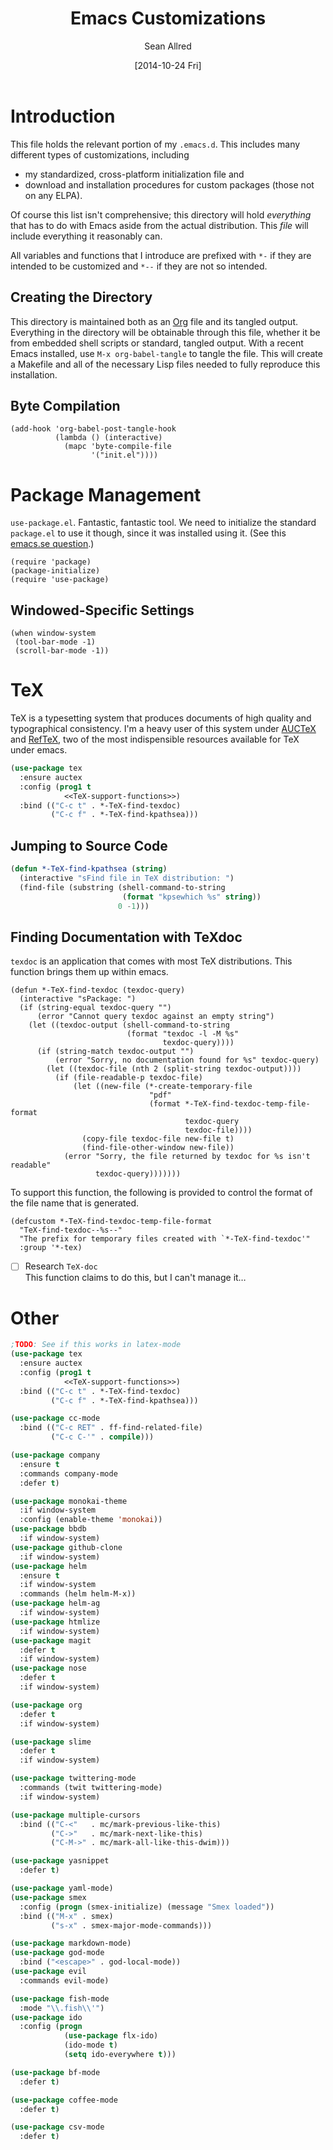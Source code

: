 #+Title: Emacs Customizations
#+Author: Sean Allred
#+Date: [2014-10-24 Fri]

#+PROPERTY: tangle ".emacs.d/init.org.el"
#+PROPERTY: noweb yes
#+PROPERTY: mkdirp t
#+OPTIONS: tasks:nil toc:1

* Introduction
This file holds the relevant portion of my =.emacs.d=.  This includes
many different types of customizations, including
- my standardized, cross-platform initialization file and
- download and installation procedures for custom packages (those not
  on any ELPA).
Of course this list isn't comprehensive; this directory will hold
/everything/ that has to do with Emacs aside from the actual
distribution.  This /file/ will include everything it reasonably can.

All variables and functions that I introduce are prefixed with ~*-~ if
they are intended to be customized and ~*--~ if they are not so
intended.

** Creating the Directory
This directory is maintained both as an [[http://orgmode.org][Org]] file and its tangled
output.  Everything in the directory will be obtainable through this
file, whether it be from embedded shell scripts or standard, tangled
output.  With a recent Emacs installed, use =M-x org-babel-tangle= to
tangle the file.  This will create a Makefile and all of the necessary
Lisp files needed to fully reproduce this installation.

** Byte Compilation
#+begin_src elisp :tangle no
(add-hook 'org-babel-post-tangle-hook
          (lambda () (interactive)
            (mapc 'byte-compile-file
                  '("init.el"))))
#+end_src

* Package Management
=use-package.el=.  Fantastic, fantastic tool.  We need to initialize
the standard =package.el= to use it though, since it was installed
using it.  (See this [[http://emacs.stackexchange.com/q/2647/2264][emacs.se question]].)
#+begin_src elisp
(require 'package)
(package-initialize)
(require 'use-package)
#+end_src
** Windowed-Specific Settings
#+begin_src elisp
(when window-system
 (tool-bar-mode -1)
 (scroll-bar-mode -1))
#+end_src
* TeX
TeX is a typesetting system that produces documents of high quality
and typographical consistency.  I'm a heavy user of this system under
[[http://www.gnu.org/s/auctex][AUCTeX]] and [[http://www.gnu.org/s/auctex/reftex.html][RefTeX]], two of the most indispensible resources available
for TeX under emacs.
#+begin_src emacs-lisp
(use-package tex
  :ensure auctex
  :config (prog1 t
            <<TeX-support-functions>>)
  :bind (("C-c t" . *-TeX-find-texdoc)
         ("C-c f" . *-TeX-find-kpathsea)))
#+end_src
** Jumping to Source Code
:PROPERTIES:
:noweb-ref: TeX-support-functions
:tangle: no
:END:
#+begin_src emacs-lisp
(defun *-TeX-find-kpathsea (string)
  (interactive "sFind file in TeX distribution: ")
  (find-file (substring (shell-command-to-string
                         (format "kpsewhich %s" string))
                        0 -1)))
#+end_src
** Finding Documentation with TeXdoc
:PROPERTIES:
:noweb-ref: TeX-support-functions
:END:
=texdoc= is an application that comes with most TeX distributions.
This function brings them up within emacs.
#+begin_src elisp :tangle no
(defun *-TeX-find-texdoc (texdoc-query)
  (interactive "sPackage: ")
  (if (string-equal texdoc-query "")
      (error "Cannot query texdoc against an empty string")
    (let ((texdoc-output (shell-command-to-string
                          (format "texdoc -l -M %s"
                                  texdoc-query))))
      (if (string-match texdoc-output "")
          (error "Sorry, no documentation found for %s" texdoc-query)
        (let ((texdoc-file (nth 2 (split-string texdoc-output))))
          (if (file-readable-p texdoc-file)
              (let ((new-file (*-create-temporary-file
                               "pdf"
                               (format *-TeX-find-texdoc-temp-file-format
                                       texdoc-query
                                       texdoc-file))))
                (copy-file texdoc-file new-file t)
                (find-file-other-window new-file))
            (error "Sorry, the file returned by texdoc for %s isn't readable"
                   texdoc-query)))))))
#+end_src

To support this function, the following is provided to control the
format of the file name that is generated.
#+begin_src elisp 
(defcustom *-TeX-find-texdoc-temp-file-format
  "TeX-find-texdoc--%s--"
  "The prefix for temporary files created with `*-TeX-find-texdoc'"
  :group '*-tex)
#+end_src

- [ ] Research =TeX-doc= \\
  This function claims to do this, but I can't manage it...

* Other
#+begin_src emacs-lisp :tangle no
;TODO: See if this works in latex-mode
(use-package tex
  :ensure auctex
  :config (prog1 t
            <<TeX-support-functions>>)
  :bind (("C-c t" . *-TeX-find-texdoc)
         ("C-c f" . *-TeX-find-kpathsea)))

(use-package cc-mode
  :bind (("C-c RET" . ff-find-related-file)
         ("C-c C-'" . compile)))

(use-package company
  :ensure t
  :commands company-mode
  :defer t)

(use-package monokai-theme
  :if window-system
  :config (enable-theme 'monokai))
(use-package bbdb
  :if window-system)
(use-package github-clone
  :if window-system)
(use-package helm
  :ensure t
  :if window-system
  :commands (helm helm-M-x))
(use-package helm-ag
  :if window-system)
(use-package htmlize
  :if window-system)
(use-package magit
  :defer t 
  :if window-system)
(use-package nose
  :defer t
  :if window-system)

(use-package org
  :defer t
  :if window-system)

(use-package slime
  :defer t
  :if window-system)

(use-package twittering-mode
  :commands (twit twittering-mode)
  :if window-system)

(use-package multiple-cursors
  :bind (("C-<"   . mc/mark-previous-like-this)
         ("C->"   . mc/mark-next-like-this)
         ("C-M->" . mc/mark-all-like-this-dwim)))

(use-package yasnippet
  :defer t)

(use-package yaml-mode)
(use-package smex
  :config (progn (smex-initialize) (message "Smex loaded"))
  :bind (("M-x" . smex)
         ("s-x" . smex-major-mode-commands)))

(use-package markdown-mode)
(use-package god-mode
  :bind ("<escape>" . god-local-mode))
(use-package evil
  :commands evil-mode)

(use-package fish-mode
  :mode "\\.fish\\'")
(use-package ido
  :config (progn
            (use-package flx-ido)
            (ido-mode t)
            (setq ido-everywhere t)))

(use-package bf-mode
  :defer t)

(use-package coffee-mode
  :defer t)

(use-package csv-mode
  :defer t)
#+end_src
* COMMENT NO TANGLE
  :PROPERTIES:
  :tangle:   no
  :END:
** COMMENT A Multi-Platform Configuration
:PROPERTIES:
:ID:       7CD67A70-10FB-4A27-B0EF-269F1A1AAB80
:END:
One of the things I like about Emacs is its consistent availability on
a variety of platforms---far more even than I've ever heard of.  I
mainly use
- Max OS X,
- Windows 7+, and
- Red Hat.
Do effect this, I use the variable ~system-type~.  These variables are
simply introduced to make code more readable.
#+begin_src elisp
(defconst *--windows-p
  (equal system-type 'windows-nt)
  "Predicate indicating if this is a Windows environment.")
(defconst *--osx-p
  (equal system-type 'darwin)
  "Predicate indicating if this is a OS X environment.")
(defconst *--redhat-p
  (equal system-type 'gnu/linux)
  "Predicate indicating if this is a Redhat environment.")
#+end_src

If there ever is an occasion to toggle configuration based on the
current window system (or lack thereof), there is ~window-system~.

*** Dropbox
:PROPERTIES:
:ID:       6BBD6555-3BC9-47CE-8D72-876DFA4912B1
:END:
#+begin_src emacs-lisp
(defconst *-dropbox-directory
  (expand-file-name
   "Dropbox folder"
   (cond
    (*--windows-p "T:")
    (*--osx-p "~")))
  "Dropbox directory")
#+end_src

*** Themes
I don't want black backgrounds when I'm in a terminal.  That's just obnoxious.
#+begin_src elisp

#+end_src

** COMMENT Extending Emacs Lisp
:PROPERTIES:
:tangle: no
:ID:       3965422A-36EB-4169-B1F4-D2C460AD4F46
:END:
*** Automatic Minor-Mode Selection
#+begin_src elisp
;; Prepare a list of conses - see docstring
;; http://stackoverflow.com/a/13946304/1443496
(defvar auto-minor-mode-alist ()
  "Alist of filename patterns vs correpsonding minor mode functions,
      see `auto-mode-alist'. All elements of this alist are checked,
      meaning you can enable multiple minor modes for the same regexp.")

;; Create a hook
(defun enable-minor-mode-based-on-extension ()
  "check file name against auto-minor-mode-alist to enable minor modes
       the checking happens for all pairs in auto-minor-mode-alist"
  (when buffer-file-name
    (let ((name buffer-file-name)
	  (remote-id (file-remote-p buffer-file-name))
	  (alist auto-minor-mode-alist))
      ;; Remove backup-suffixes from file name.
      (setq name (file-name-sans-versions name))
      ;; Remove remote file name identification.
      (when (and (stringp remote-id)
		 (string-match-p (regexp-quote remote-id) name))
	(setq name (substring name (match-end 0))))
      (while (and alist (caar alist) (cdar alist))
	(if (string-match (caar alist) name)
	    (funcall (cdar alist) 1))
	(setq alist (cdr alist))))))
#+end_src
This must be hooked onto ~find-file~ to work.

** COMMENT File Management
*** Creating Temporary Files
:PROPERTIES:
:ID:       5D2605A7-0E33-479E-A7CD-4EB0F60B091A
:END:
#+begin_src elisp
(defun *-create-temporary-file (ext &optional prefix)
  "Creates a temporary file with EXT as the extension."
  (interactive "sExtension: ")
   (make-temp-file
    (concat "temp-file--" prefix) nil
    (concat "." ext)))

(defun *-find-temporary-file (ext &optional prefix)
  (interactive "sExtension: ")
  (find-file (*-create-temporary-file ext prefix)))
#+end_src
** COMMENT Ido
*** Smex
:PROPERTIES:
:ID:       26A3ADE7-4054-49DD-B2F4-F52DC014B833
:END:
#+begin_src elisp
(defun *-smex-smart-smex ()
  (interactive)
  (or (boundp 'smex-cache)
      (smex-initialize))
  (global-set-key (kbd "M-x") 'smex)
  (smex))

(defun *-smex-smart-smex-major-mode-commands ()
  (interactive)
  (or (boundp 'smex-cache)
      (smex-initialize))
  (global-set-key (kbd "M-S-x") 'smex-major-mode-commands)
  (smex-major-mode-commands))
#+end_src
*** Flx
** COMMENT Keybindings
:PROPERTIES:
:ID:       4785E12F-3823-42E0-9EC2-1614E52E3513
:END:
#+begin_src elisp
(defun *-with-map-bind-keys-to-functions (map ft-k-f)
  (when ft-k-f
    (let ((feature (caar ft-k-f))
          (keys   (cadar ft-k-f))
          (func  (caddar ft-k-f)))
      (eval-after-load (if (not (booleanp feature)) feature 'emacs)
        `(define-key map ,(kbd keys) (function ,func)))
      (*-with-map-bind-keys-to-functions map (rest ft-k-f)))))
#+end_src
#+begin_src elisp
(defun *-after-feature-set-keys-to-functions (feature k-f)
  (when k-f
    (eval-after-load (if (not (booleanp feature)) feature 'emacs)
      (prog1 t
        (global-set-key (kbd (caar k-f)) (eval (cadar k-f)))))
    (*-after-feature-set-keys-to-functions feature (rest k-f))))
#+end_src

** COMMENT [[https://github.com/capitaomorte/yasnippet][Snippets]]
=yasnippet= is a great way to manage mode-specific code snippets.
Since =yasnippet= has its own snippet creation workflow from within
emacs, they are not created here.

** COMMENT [[https://github.com/chrisdone/god-mode][God Mode]]
:PROPERTIES:
:ID:       1EB69989-1D35-4FE6-946F-73E209F855D5
:END:
Modal-editing the emacs way.  When in this minor mode, modifier keys
are more-or-less stripped away.  See [[https://github.com/chrisdone/god-mode][upstream]] for details.

*** Updating the Cursor
   :PROPERTIES:
   :ID:       6BE32D66-B37C-4228-AC45-FACBDA3561E6
   :END:
These are the recommended settings.
#+begin_src elisp
(defcustom *-god-mode-update-cursor-affected-forms
  '(god-local-mode buffer-read-only)
  "If any of these forms evaluate to non-nil, the cursor will change."
  :group '*-god)

(defcustom *-god-mode-update-cursor-cursor
  'hbar
  "The cursor to use"
  :group '*-god)

(defun *--god-mode-update-cursor ()
  (setq cursor-type
        (if (member t (mapcar #'eval *-god-mode-update-cursor-affected-forms))
            ,*-god-mode-update-cursor-cursor t)))

(mapc
 (lambda (hook)
   (add-hook hook #'*--god-mode-update-cursor))
 '(god-mode-enabled-hook god-mode-disabled-hook))
#+end_src

** TeX
:PROPERTIES:

:END:
TeX is a typesetting system that produces documents of high quality
and typographical consistency.  I'm a heavy user of this system under
[[http://www.gnu.org/s/auctex][AUCTeX]] and [[http://www.gnu.org/s/auctex/reftex.html][RefTeX]], two of the most indispensible resources available
for TeX under emacs.
*** Jumping to Source Code
:PROPERTIES:
:ID:       4F444822-5172-4CFE-B17F-249713AE5A4E
:END:
#+begin_src emacs-lisp
(defun *-TeX-find-kpathsea (string)
  (interactive "sFind file in TeX distribution: ")
  (find-file (substring (shell-command-to-string
                         (format "kpsewhich %s" string))
                        0 -1)))
#+end_src
*** Finding Documentation with TeXdoc
:PROPERTIES:
:ID:       C812C891-2428-4EFA-8E0C-8FD67710B7BC
:END:
=texdoc= is an application that comes with most TeX distributions.
This function brings them up within emacs.
#+begin_src elisp
(defcustom *-TeX-find-texdoc-temp-file-format
  "TeX-find-texdoc--%s--"
  "The prefix for temporary files created with `*-TeX-find-texdoc'"
  :group '*-tex)
#+end_src

#+begin_src elisp 
(defun *-TeX-find-texdoc (texdoc-query)
  (interactive "sPackage: ")
  (if (string-equal texdoc-query "")
      (error "Cannot query texdoc against an empty string")
    (let ((texdoc-output (shell-command-to-string
                          (format "texdoc -l -M %s"
                                  texdoc-query))))
      (if (string-match texdoc-output "")
          (error "Sorry, no documentation found for %s" texdoc-query)
        (let ((texdoc-file (nth 2 (split-string texdoc-output))))
          (if (file-readable-p texdoc-file)
              (let ((new-file (*-create-temporary-file
                               "pdf"
                               (format *-TeX-find-texdoc-temp-file-format
                                       texdoc-query
                                       texdoc-file))))
                (copy-file texdoc-file new-file t)
                (find-file-other-window new-file))
            (error "Sorry, the file returned by texdoc for %s isn't readable"
                   texdoc-query)))))))
#+end_src

**** TODO Research =TeX-doc=
This function claims to do this, but I can't manage it...

** COMMENT Dired
*** Mapping Over Marked Files
:PROPERTIES:
:ID:       05B8B02F-50F9-4C97-802B-28C0A84A207D
:END:
#+begin_src elisp
(defun *-dired-for-each-marked-file (function)
  "Do stuff for each marked file, only works in dired window"
  (interactive)
  (if (eq major-mode 'dired-mode)
      (mapcar function (dired-get-marked-files))
    (error "Not a Dired buffer `%s'" major-mode)))
#+end_src
*** TODO Zipping Files
:PROPERTIES:
:tangle: no
:END:
There is work to be done on this.
#+begin_src elisp
(eval-after-load "dired-aux"
   '(add-to-list 'dired-compress-file-suffixes
                 '("\\.zip\\'" ".zip" "unzip")))

(eval-after-load "dired"
  '(define-key dired-mode-map "z" 'dired-zip-files))
(defun dired-zip-files (zip-file)
  "Create an archive containing the marked files."
  (interactive "sEnter name of zip file: ")

  ;; create the zip file
  (let ((zip-file (if (string-match ".zip$" zip-file) zip-file (concat zip-file ".zip"))))
    (shell-command
     (concat "zip "
             zip-file
             " "
             (concat-string-list
              (mapcar
               '(lambda (filename)
                  (file-name-nondirectory filename))
               (dired-get-marked-files))))))

  (revert-buffer)

  ;; remove the mark on all the files  "*" to " "
  ;(dired-change-marks 42 ?\040)
  ;; mark zip file
  (dired-mark-files-regexp zip-file);;(filename-to-regexp zip-file))
  )

(defun concat-string-list (list)
   "Return a string which is a concatenation of all elements of the list separated by spaces"
    (mapconcat '(lambda (obj) (format "%s" obj)) list " "))
#+end_src

** COMMENT Twitter
Use ~twit~ (I believe) to set your account info.  This is also the
entry point into the mode.

** COMMENT C Modes
** COMMENT ~$PATH~ Setup
:PROPERTIES:
:ID:       9B3EA54C-866B-4AA0-8DFA-693F5AD2A318
:END:
I don't know why I can't =M-x customize= this, but this form allows me
to use programs that aren't in the standard path (=/usr/bin=,
=/usr/sbin=, =/bin=, and =/sbin=).  In particular, TeX distributions
on *NIX system use =/usr/texbin= and Homebrew shoves stuff into
=/usr/local/bin=.
#+begin_src elisp
(setenv "PATH"
        (mapconcat #'identity
                   `("/usr/texbin"
                     "/usr/local/bin"
                     ,(getenv "PATH"))
                   path-separator))
#+end_src
** COMMENT [[http://www.orgmode.org][Org]]
*** COMMENT Exporting
:PROPERTIES:
:ID:       ABC7D6F7-3E87-47CF-9827-600769A53F4D
:tangle:   no
:END:
#+begin_src emacs-lisp
(defcustom *-org-preprocess-final-replace-alist
  '((" --\n" . " -- \n"))
  "Alist of replacements to make before export"
  :group '*-org)

(defun *-org-preprocess-final-make-replacements ()
  (mapc (lambda (pair)
          (replace-string (car pair)
                          (cdr pair)))
        *-org-preprocess-final-replace-alist))
#+end_src

*** Printing Subtrees
:PROPERTIES:
:ID:       0555DF57-0E20-4168-9554-E71F65018863
:END:
#+begin_src elisp
(defun org-ps-print-subtree (&optional prefix)
  "Prints the current subtree.
If the prefix is non-nil, it will be printed without faces."
  (interactive)
  (save-excursion
    (org-mark-subtree)
    (funcall (if prefix
                 #'ps-print-region
               #'ps-print-region-with-faces)
             (point) (mark) "out.ps")
    (shell-command "open out.ps")))
#+end_src

*** COMMENT Mobile
:PROPERTIES:
:tangle:   no
:END:
#+begin_src emacs-lisp
(setq org-mobile-directory
      (concat user-emacs-directory "../Apps/MobileOrg"))
(setq org-mobile-inbox-for-pull
      (concat user-emacs-directory "../org/from-mobile.org"))
#+end_src
*** COMMENT Blogging
:PROPERTIES:
:tangle: no
:END:
#+begin_src emacs-lisp
(require 'org2blog)

(setq org2blog/wp-blog-alist
      '(("wordpress"
         :url "http://itsalltext.wordpress.com/xmlrpc.php"
         :username "vermiculus"

         :default-title "Hello World"
         :default-categories ("customization")
         :tags-as-categories nil)
        ("It's All Text"
         :url "http://itsalltext.wordpress.com/xmlrpc.php"
         :username "vermiculus")))

(setq org-publish-project-alist
   '(("blog" .  (:base-directory "~/github/octopress/source/org_posts/"
                 :base-extension "org"
                 :publishing-directory "~/github/octopress/source/_posts/"
                 :sub-superscript ""
                 :recursive t
                 :publishing-function org-html-publish-to-html
                 :headline-levels 4
                 :html-extension "markdown"
                 :body-only t))))
#+end_src

*** TODO Customize the following [0/2]
- [ ] ~org-directory~
- [ ] ~org-default-notes-file~

** COMMENT General
*** Text Editing
*** Buffer Information
**** Removing Temporary Files
:PROPERTIES:
:ID:       19D3A424-889C-4A53-A9B2-FE825C7405BD
:END:
#+begin_src emacs-lisp
(defun *-delete-this-buffer-and-file ()
  "Removes file connected to current buffer and kills buffer."
  (interactive)
  (let ((filename (buffer-file-name))
        (buffer (current-buffer))
        (name (buffer-name)))
    (if (not (and filename (file-exists-p filename)))
        (error "Buffer '%s' is not visiting a file!" name)
      (when (yes-or-no-p "Are you sure you want to remove this file? ")
        (delete-file filename)
        (kill-buffer buffer)
        (message "File '%s' successfully removed" filename)))))
#+end_src
**** Yanking Current File Information
:PROPERTIES:
:ID:       0C6F73B1-74F4-465E-95D7-1370CEF32443
:END:
#+begin_src emacs-lisp
(defun *-copy-buffer-file-name-as-kill (choice)
  "Copy the buffer-file-name to the kill-ring"
  (interactive "cCopy Buffer Name (f)ull, (d)irectory, (b)asename:")
  (let ((new-kill-string)
        (name (if (eq major-mode 'dired-mode)
                  (dired-get-filename)
                (or (buffer-file-name) ""))))
    (setq new-kill-string
          (cond ((eq choice ?f) name)
                ((eq choice ?d) (file-name-directory name))
                ((eq choice ?b) (file-name-nondirectory name))
                (t (message "Quit") nil)))
    (when new-kill-string
      (message "%s copied" new-kill-string)
      (kill-new new-kill-string))))
#+end_src
**** Aligning at Multiple Regexps
:PROPERTIES:
:tangle: no
:END:
#+begin_src elisp
(defun *-align-regexp-multiple (s)
  "align at each character in S in succession"
  (if (< (length s) 1)
      (align-regexp (point) (mark) s)
    (align-regexp (point) (mark) (substring s 0 1))
    (align-regexp-multiple (substring s 1))))
#+end_src
**** Deleting Trailing Whitespace
:PROPERTIES:
:ID:       BB298C84-1FFF-4DCD-8202-216D2E2ADBD2
:END:
#+begin_src emacs-lisp
(defcustom *-delete-trailing-whitespace-on-save
  nil
  "If `t', files will be stripped of trailing whitespace before saving."
  :group '*-files)

(defun *-maybe-delete-trailing-whitespace ()
  (when *-delete-trailing-whitespace-on-save
    (delete-trailing-whitespace)))
#+end_src
The function is added to ~before-save-hook~ via =customize=.
** COMMENT File IO
:PROPERTIES:
:tangle: no
:END:
#+begin_src elisp
(defun file-string (file)
  "Read the contents of a file and return as a string,
   closing the file if it was not already open"
  ; (if (buffer-is-visiting file) don't close
  (with-temp-buffer (find-file-noselect file)
    (buffer-string)))

(defun file-lines (file)
  (split-string (file-string file) "\n"))

(defun load-safe (f)
  (if (not (ignore-errors (load f)))
      (not (message " |- LOAD-SAFE: '%s' failed to load." f)) t))

(defun load-files-from-file (file &optional home-directory)
  (if (not home-directory)
      (setq home-directory "~/Dropbox/.emacs.d/"))
  (message
	(if (not (and
		  (mapcar 'load-safe
			  (mapcar (lambda (f) (concat home-directory f))
				  (file-lines (concat home-directory file))))))
	    "All subordinate files loaded successfully."
	  "At least one subordinate file failed to load.  Check the log for more information.")))


(require 'recentf)
(recentf-mode t)
(setq recentf-max-menu-items 25)
(global-set-key (kbd "C-x M-f") 'recentf-open-files)

(eval-after-load "dired"
  '(progn
     (define-key dired-mode-map "F" 'my-dired-find-file)
     (defun my-dired-find-file (&optional arg)
       "Open each of the marked files, or the file under the point, or when prefix arg, the next N files "
       (interactive "P")
       (let* ((fn-list (dired-get-marked-files nil arg)))
         (mapc 'find-file fn-list)))))

(defun unfill-region (beg end)
 (interactive "*r")
 (let ((fill-column (point-max)))
 (fill-region beg end)))
(global-set-key (kbd "C-M-q") 'unfill-region)
#+end_src

** COMMENT [[https://www.gnu.org/software/emacs/manual/html_node/emacs/Incremental-Search.html][Incremental Search]] (=isearch=)
:PROPERTIES:
:ID:       AA7E9EC1-99EF-42DD-A35A-82E0A10C16EF
:END:
#+begin_src elisp
(defun *-isearch-yank-thing-at-point ()
  (interactive)
  (isearch-yank-string (thing-at-point 'symbol)))
#+end_src

** COMMENT [[http://www.gnu.org/s/m4][M4]]
:PROPERTIES:
:ID:       C211A63E-90F8-4952-A049-ECA6614DBA6D
:END:
#+begin_src elisp
(defvar m4-mode-syntax-table)
(eval-after-load 'm4-mode
 '(modify-syntax-entry ?# "@" m4-mode-syntax-table))
#+end_src

*** TODO Fix defvar

** COMMENT [[https://www.gnu.org/software/emacs/manual/html_node/emacs/Easy-Customization.html][Customize]]
*** Setting a Custom Custom File
:PROPERTIES:
:ID:       B1E68499-15D1-43B0-9A41-97E224C3C511
:END:
Emacs is famous for its customizability.  There are many, many
variables that directly support being customized with =custom.el=.
All of these variables can visually clog up the initialization file if
they are included there.

Fortunately, Emacs supports the customization of where all of these
customizations are stored.  (A little nuts, right?)
#+begin_src elisp
(load
 (setq custom-file
       (concat user-emacs-directory
               ".custom.el")))
#+end_src
Remember: the ~set~ family of functions returns the value that the
variable was set to.

*** Variable Customizations
Since it would be unreasonable to set up a system by which =custom.el=
would edit the Org source file for its customizations, I've decided to
track these customizations in its own file.  Sorry to disappoint!

If anything interesting comes up, explanations will be placed here.

**** Fonts
:PROPERTIES:
:ID:       B2310DEE-3854-455E-BE58-380E23E9CFF4
:END:
These are default fonts.  The fonts I /use/ are properly customized.
#+BEGIN_SRC elisp
(defcustom *-text-sans-type
  "Arial"
  "The type to use for sans-serif body text."
  :group '*-fonts)

(defcustom *-text-serif-type
  "Georgia"
  "The type to use for sans-serif body text."
  :group '*-fonts)

(defcustom *-text-mono-type
  "Courier"
  "The type to use for sans-serif body text."
  :group '*-fonts)

(set-frame-font *-text-mono-type)
#+END_SRC

***** TODO add download instructions
***** TODO Use faces instead of strings
- then I'll be able to use different faces for text and ~code~.

* COMMENT Other Files
Some other files that I found in my =.emacs.d= that I don't really use
anymore, but could be useful...
- mwe-color-box.el
- unbound.el
- mc-auto-encrypt.el

* COMMENT File Local Variables
:PROPERTIES:
:tangle: no
:END:
# Local Variables:
# org-edit-src-content-indentation: 0
# eval: (add-hook 'org-babel-post-tangle-hook (lambda () (load-file user-init-file)))
# End:
